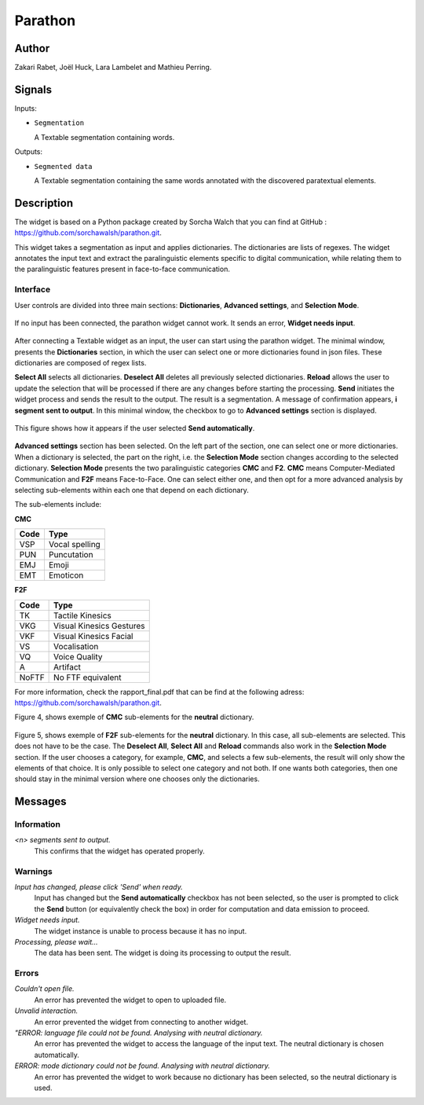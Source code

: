 
.. meta::
   :description: Orange3 Textable Prototypes documentation, Parathon widget
   :keywords: Orange3, Textable, Prototypes, documentation, Parathon, widget

.. _Parathon:

Parathon
=======

.. image:: figures/parathon_logo.png
    :alt: First look at Parathon widget
    :align: center 

Author
------

Zakari Rabet, Joël Huck, Lara Lambelet and Mathieu Perring.

Signals
-------

Inputs:

* ``Segmentation``

  A Textable segmentation containing words.

Outputs:

* ``Segmented data``

  A Textable segmentation containing the same words annotated with the discovered paratextual elements.

Description
-----------

The widget is based on a Python package created by Sorcha Walch that you can find at GitHub : https://github.com/sorchawalsh/parathon.git.

This widget takes a segmentation as input and applies dictionaries. The dictionaries are lists of regexes. 
The widget annotates the input text and extract the paralinguistic elements specific to digital communication, while relating them to the paralinguistic features present in face-to-face communication.

Interface
~~~~~~~~~

User controls are divided into three main sections: **Dictionaries**, **Advanced settings**, and **Selection Mode**.

.. _parathon_fig1:

.. figure:: figures/parathon_fig1.png
    :align: center
    :scale: 50 %

If no input has been connected, the parathon widget cannot work. It sends an error, **Widget needs input**.

.. _parathon_fig2:

.. figure:: figures/parathon_fig2.png
    :align: center
    :scale: 50 %

After connecting a Textable widget as an input, the user can start using the parathon widget.
The minimal window, presents the **Dictionaries** section, in which the user can select one or 
more dictionaries found in json files. These dictionaries are composed of regex lists.

**Select All** selects all dictionaries. **Deselect All** deletes all previously selected dictionaries.
**Reload** allows the user to update the selection that will be processed if there are any changes before starting the processing.
**Send** initiates the widget process and sends the result to the output. The result is a segmentation. A message of confirmation appears, **i segment sent to output**.
In this minimal window, the checkbox to go to **Advanced settings** section is displayed. 

.. _parathon_fig3:

.. figure:: figures/parathon_fig3.png
    :align: center
    :scale: 50 %

This figure shows how it appears if the user selected **Send automatically**.

.. _parathon_fig4:

.. figure:: figures/parathon_fig4.png
    :align: center
    :scale: 50 %

**Advanced settings** section has been selected. On the left part of the section, one can select one or more dictionaries. 
When a dictionary is selected, the part on the right, i.e. the **Selection Mode** section changes according to the selected dictionary.
**Selection Mode** presents the two paralinguistic categories **CMC** and **F2**. **CMC** means Computer-Mediated Communication and **F2F** means Face-to-Face.
One can select either one, and then opt for a more advanced analysis by selecting sub-elements within each one that depend on each dictionary.

The sub-elements include:

**CMC**

+------------+-------------------------+
| Code       | Type                    | 
+============+=========================+
| VSP        | Vocal spelling          | 
+------------+-------------------------+
| PUN        | Puncutation             | 
+------------+-------------------------+ 
| EMJ        | Emoji                   | 
+------------+-------------------------+
| EMT        | Emoticon                | 
+------------+-------------------------+ 


**F2F**

+------------+-------------------------+
| Code       | Type                    | 
+============+=========================+
| TK         | Tactile Kinesics        | 
+------------+-------------------------+
| VKG        | Visual Kinesics Gestures| 
+------------+-------------------------+ 
| VKF        | Visual Kinesics Facial  | 
+------------+-------------------------+
| VS         | Vocalisation            | 
+------------+-------------------------+ 
| VQ         | Voice Quality           | 
+------------+-------------------------+
| A          | Artifact                | 
+------------+-------------------------+
| NoFTF      | No FTF equivalent       | 
+------------+-------------------------+

For more information, check the rapport_final.pdf that can be find at the following adress: https://github.com/sorchawalsh/parathon.git.

Figure 4, shows exemple of **CMC** sub-elements for the **neutral** dictionary.

.. _parathon_fig5:

.. figure:: figures/parathon_fig5.png
    :align: center
    :scale: 50 %

Figure 5, shows exemple of **F2F** sub-elements for the **neutral** dictionary.
In this case, all sub-elements are selected. This does not have to be the case. 
The **Deselect All**, **Select All** and **Reload** commands also work in the **Selection Mode** section.
If the user chooses a category, for example, **CMC**, and selects a few sub-elements, the result will only show 
the elements of that choice. It is only possible to select one category and not both.
If one wants both categories, then one should stay in the minimal version where one chooses only the dictionaries. 

Messages
---------

Information
~~~~~~~~~~~

*<n> segments sent to output.*
    This confirms that the widget has operated properly.

Warnings
~~~~~~~~

*Input has changed, please click 'Send' when ready.*
    Input has changed but the **Send automatically** checkbox
    has not been selected, so the user is prompted to click the **Send**
    button (or equivalently check the box) in order for computation and data
    emission to proceed.

*Widget needs input.*
    The widget instance is unable to process because it has no input.

*Processing, please wait...*
   The data has been sent. The widget is doing its processing to output the result.


Errors
~~~~~~

*Couldn't open file.*
    An error has prevented the widget to open to uploaded file.

*Unvalid interaction.*
    An error prevented the widget from connecting to another widget.

*"ERROR: language file could not be found. Analysing with neutral dictionary.*
    An error has prevented the widget to access the language of the input text. The neutral dictionary is chosen automatically.

*ERROR: mode dictionary could not be found. Analysing with neutral dictionary.*
    An error has prevented the widget to work because no dictionary has been selected, so the neutral dictionary is used. 

